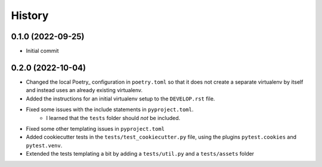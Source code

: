 =========
History
=========

0.1.0 (2022-09-25)
------------------

- Initial commit

0.2.0 (2022-10-04)
------------------

- Changed the local Poetry_ configuration in ``poetry.toml`` so that it does not create a separate
  virtualenv by itself and instead uses an already existing virtualenv.
- Added the instructions for an initial virtualenv setup to the ``DEVELOP.rst`` file.
- Fixed some issues with the include statements in ``pyproject.toml``.
    - I learned that the ``tests`` folder should *not* be included.
- Fixed some other templating issues in ``pyproject.toml``
- Added cookiecutter tests in the ``tests/test_cookiecutter.py`` file, using the plugins
  ``pytest.cookies`` and ``pytest.venv``.
- Extended the tests templating a bit by adding a ``tests/util.py`` and a ``tests/assets`` folder
